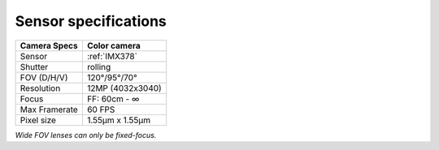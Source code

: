 Sensor specifications
---------------------

.. list-table::
    :header-rows: 1

    * - Camera Specs
      - Color camera
    * - Sensor
      - :ref:`IMX378`
    * - Shutter
      - rolling
    * - FOV (D/H/V)
      - 120°/95°/70°
    * - Resolution
      - 12MP (4032x3040)
    * - Focus
      - FF: 60cm - ∞
    * - Max Framerate
      - 60 FPS
    * - Pixel size
      - 1.55µm x 1.55µm

*Wide FOV lenses can only be fixed-focus.*

